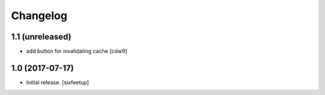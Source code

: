 Changelog
=========

1.1 (unreleased)
---------------

- add button for invalidating cache
  [cdw9]


1.0 (2017-07-17)
------------------

- Initial release.
  [sixfeetup]
